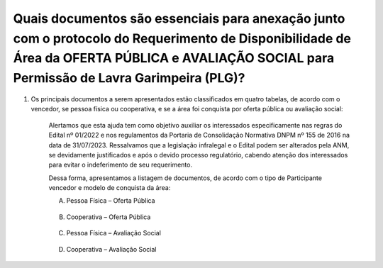﻿Quais documentos são essenciais para anexação junto com o protocolo do Requerimento de Disponibilidade de Área da OFERTA PÚBLICA e AVALIAÇÃO SOCIAL para Permissão de Lavra Garimpeira (PLG)?
=============================================================================================================================================================================================

1. Os principais documentos a serem apresentados estão classificados em quatro tabelas, de acordo com o vencedor, se pessoa física ou cooperativa, e se a área foi conquista por oferta pública ou avaliação social:
	
	Alertamos que esta ajuda tem como objetivo auxiliar os interessados especificamente nas regras do Edital nº 01/2022 e nos regulamentos da Portaria de Consolidação Normativa DNPM nº 155 de 2016 na data de 31/07/2023. Ressalvamos que a legislação infralegal e o Edital podem ser alterados pela ANM, se devidamente justificados e após o devido processo regulatório, cabendo atenção dos interessados para evitar o indeferimento de seu requerimento.
	
	Dessa forma, apresentamos a listagem de documentos, de acordo com o tipo de Participante vencedor e modelo de conquista da área:

	A. Pessoa Física – Oferta Pública

		.. image:: ../imagens/8.4PessoaFisicaOfertaPublica.png
	
	B. Cooperativa – Oferta Pública
		
		.. image:: ../imagens/8.4CoperativaOfertaPublica.png

	C. Pessoa Física – Avaliação Social

		.. image:: ../imagens/8.4PessoaFisicaAvaliacaoSicial.png

	D. Cooperativa – Avaliação Social

		.. image:: ../imagens/8.4CoperativaAvaliacaoSicial.png